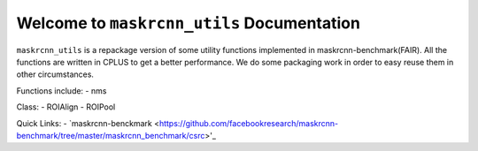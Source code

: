 Welcome to ``maskrcnn_utils`` Documentation
===========================================
``maskrcnn_utils`` is a repackage version of some utility functions implemented in maskrcnn-benchmark(FAIR). All the functions are written in CPLUS to get a better performance. We do some packaging work in order to easy reuse them in other circumstances.

Functions include:
- nms

Class:
- ROIAlign
- ROIPool

Quick Links:
- `maskrcnn-benckmark <https://github.com/facebookresearch/maskrcnn-benchmark/tree/master/maskrcnn_benchmark/csrc>'_
